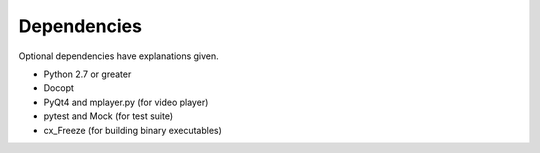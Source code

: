 
Dependencies
============

Optional dependencies have explanations given.

* Python 2.7 or greater
* Docopt
* PyQt4 and mplayer.py (for video player)
* pytest and Mock (for test suite)
* cx_Freeze (for building binary executables)
